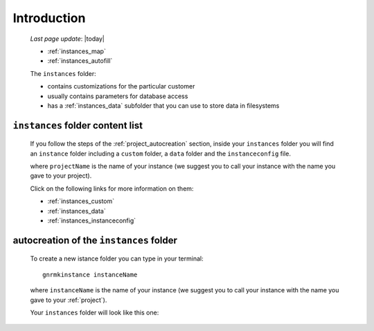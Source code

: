 .. _instances_introduction:

============
Introduction
============
    
    *Last page update*: |today|
    
    .. image:: ../../_images/projects/instances/project_instances.png
    
    * :ref:`instances_map`
    * :ref:`instances_autofill`
    
    .. module:: gnr.app.gnrdeploy
    
    The ``instances`` folder:
    
    * contains customizations for the particular customer
    * usually contains parameters for database access
    * has a :ref:`instances_data` subfolder that you can use to store data in filesystems
    
.. _instances_map:

``instances`` folder content list
=================================

    If you follow the steps of the :ref:`project_autocreation` section, inside your
    ``instances`` folder you will find an ``instance`` folder including a ``custom`` folder,
    a ``data`` folder and the ``instanceconfig`` file.
    
    .. image:: ../../_images/projects/instances/instances1.png
    
    where ``projectName`` is the name of your instance (we suggest you to call your instance
    with the name you gave to your project).
    
    Click on the following links for more information on them:
    
    * :ref:`instances_custom`
    * :ref:`instances_data`
    * :ref:`instances_instanceconfig`
    
.. _instances_autofill:

autocreation of the ``instances`` folder
========================================

    To create a new istance folder you can type in your terminal::
    
        gnrmkinstance instanceName
        
    where ``instanceName`` is the name of your instance (we suggest you to call your instance
    with the name you gave to your :ref:`project`).
    
    Your ``instances`` folder will look like this one:
    
    .. image:: ../../_images/projects/instances/instances2.png
    